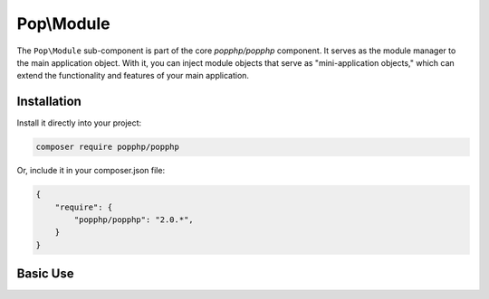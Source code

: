 Pop\\Module
===========

The ``Pop\Module`` sub-component is part of the core `popphp/popphp` component. It serves as the
module manager to the main application object. With it, you can inject module objects that serve as
"mini-application objects," which can extend the functionality and features of your main application.

Installation
------------

Install it directly into your project:

.. code-block:: bash

    composer require popphp/popphp

Or, include it in your composer.json file:

.. code-block:: json

    {
        "require": {
            "popphp/popphp": "2.0.*",
        }
    }

Basic Use
---------
